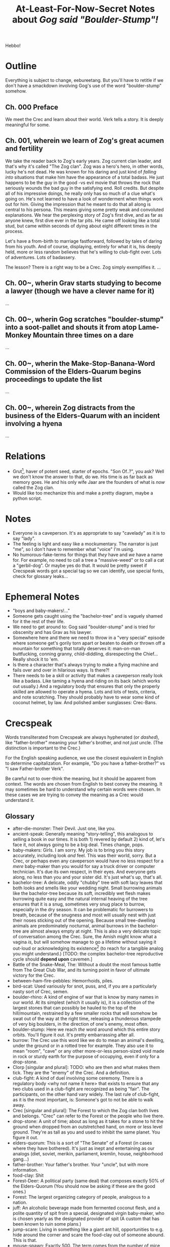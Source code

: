 #+title: At-Least-For-Now-Secret Notes about /Gog said "Boulder-Stump"!/
#+HTML_HEAD: <link rel="stylesheet" type="text/css" href="index.css" />
#+OPTIONS: num:nil

Hebbo!

* Outline

Everything is subject to change, eebureetang. But you'll have to retitle if we don't have a smackdown involving Gog's use of the word "boulder-stump" somehow.

** Ch. 000 Preface

We meet the Crec and learn about their world. Verk tells a story. It is deeply meaningful for some.

** Ch. 001, wherein we learn of Zog's great acumen and fertility

We take the reader back to Zog's early years. Zog current clan leader, and that's why it's called "The Zog clan". Zog was a hero's hero, in other words, lucky he's not dead. He was known for his daring and just kind of /falling into/ situations that make him have the appearance of a total badass. He just happens to be the guy in the good -vs evil movie that throws the rock that seriously wounds the bad guy in the satisfying end. Roll credits. But despite all of his impressive doings, he really only has so much of a clue what's going on. He's not learned to have a look of wonderment when things work out for him. Giving the impression that he meant to do that all along is central to his persona. This means giving some pretty weak and convoluted explanations. We hear the perplexing story of Zog's first dive, and as far as anyone knew, first dive ever in the tar pits. He came off looking like a total stud, but came within seconds of dying about eight different times in the process.

Let's have a from-birth to marriage fastforward, followed by tales of daring from his youth. And of course, displaying, entirely for what it is, his deeply held, more or less random believes that he's willing to club-fight over. Lots of adventures. Lots of badassery.

The lesson? There is a right way to be a Crec. Zog simply exemplifies it.
...
** Ch. 00~, wherin Grav starts studying to become a lawyer (though we have a clever name for it)
...
** Ch. 00~, wherin Gog scratches "boulder-stump" into a soot-pallet and shouts it from atop Lame-Monkey Mountain three times on a dare
...
** Ch. 00~, wherin the Make-Stop-Banana-Word Commission of the Elders-Quarum begins proceedings to update the list
...
** Ch. 00~, wherein Zog distracts from the business of the Elders-Quarum with an incident involving a hyena
...

* Relations

- Grut[fn:: The Great.], haver of potent seed, starter of epochs. "Son Of..?", you ask? Well we don't know the answer to that, do we. His time is as far back as memory goes. He and his only wife Jaar are the founders of what is /now/ called the Zog clan.
- Would like too mechanize this and make a pretty diagram, maybe a python script.

* Notes

- Everyone is a caveperson. It's as appropriate to say "cavelady" as it is to say "lady".
- The feeling is light and easy like a mockumentary. The narrator is just "me", so I don't have to remember what "voice" I'm using.
- No humorous-fake-terms for things that /they/ have and /we/ have a name for. For example, no need to call a tree a "massive-weed" or to call a cat a "gerbil-dog". Or maybe yes do that. It would be pretty sweet if Crecspeak words got a special tag so we can identify, use special fonts, check for glossary leaks...

* Ephemeral Notes

- "boys and baby-makers!..."
- Someone gets caught using the "bachelor-tree" and is vaguely shamed for it the rest of their life.
- We need to get around to: Gog said "boulder-stump" and is tried for obscenity and has Grav as his lawyer.
- Somewhere here and there we need to throw in a "very special" episode where someone get's gorily torn apart or beaten to death or thrown off a mountain for something that totally deserves it: man-on-man buttfucking, conning granny, child-diddling, disrespecting the Chief... Really shock it to 'em.
- Is there a character that's always trying to make a flying machine and fails over and over in hilarious ways. Is there?!
- There needs to be a skill or activity that makes a caveperson really look like a badass. Like taming a hyena and riding on its back (which works out usually.) And a regulatory body that ensures that only the properly skilled are allowed to operate a hyena. Lots and lots of tests, criteria, and note scratching. They should probably have to wear some kind of coconut helmet, by law. And polished amber sunglasses: Crec-Bans.

* Crecspeak

Words transliterated from Crecspeak are always hyphenated (or /dashed/), like "father-brother" meaning your father's brother, and not /just/ uncle. (The distinction is important to the Crec.)

For the English speaking audience, we use the closest equivalent in English to determine capitalization. For example, "Do you have a father-brother?" vs "I saw Father-brother Verk".

Be careful not to over-think the meaning, but it should be apparent from context. The words are chosen from English to best convey the meaning. It may sometimes be hard to understand why certain words were chosen. In these cases we are trying to convey the meaning as a Crec would understand it.

** Glossary

- after-die-monster: Their Devil. Just one, like you.
- ancient-speak: Generally meaning "story-telling", this analogous to selling a book in our times. It is both 1) revered by default 2) kind of, let's face it, not always going to be a big deal. Times change, pops.
- baby-makers: Girls. I am sorry. My job is to bring you this story accurately, including look /and/ feel. This was their world, sorry. But a Crec, or perhaps even any caveperson would have no less respect for a /mere/ baby-maker than you would for say a truck driver or computer technician. It's due its own respect, in their eyes. And everyone gets along, no less than you and your sister did. It's just what's up, that's all. 
- bachelor-tree: A delicate, oddly "chubby" tree with soft lacy leaves that both looks and smells like your wedding night. Small burrowing animals like the bachelor-tree because its soft, incredibly wet flesh makes burrowing quite easy and the natural internal heaving of the tree ensures that it is a snug, sometimes very snug place to burrow, especially in the dry season. It can be problematic for burrowers to breath, because of the snugness and most will usually nest with just their noses sticking out of the opening. Because small tree-dwelling animals are predominately nocturnal, animal burrows in the bachelor-tree are almost always empty at night. This is also a very delicate topic of conversation among the Crec. Sure, the Amish might know what a vagina /is/, but will somehow manage to go a lifetime without saying it out-loud or acknowledging its existence[fn:: Ever.] (to reach for a tangible analog you might understand.) [TODO: the complex bachelor-tree reproductive cycle should *depend upon* cavemen.]
- Battle of the Snake-Meal, The: Without a doubt the most famous battle from The Great Club War, and its turning point in favor of ultimate victory for the Crec.
- between-ham-fire-pebbles: Hemorrhoids, piles.
- bird-scat: Used variously for snot, puss, and, if you are a particularly nasty sort of Crec, semen.
- boulder-rhino: A kind of engine of war that is know by many names in our world. At its simplest (which it usually is), it is a collection of the largest stones that can possibly be hauled to the top of the hill/mountain, restrained by a few smaller rocks that will somehow be swat out of the way at the right time, releasing a thunderous stampede of very big boulders, in the direction of one's enemy, most often.
- boulder-stump: Here we reach /the/ word around which this entire story orbits. You'll figure it out. It's pretty embarrassing after all.
- burrow: The Crec use this word like we do to mean an animal's dwelling, under the ground or in a rotted tree for example. They also use it to mean "room", "cave" or any other more-or-less person-sized void made in rock or sturdy earth for the purpose of occupying, even if only for a drop-stone.
- Clorp [singular and plural]: TODO: who are then and what makes them tick. They are the "enemy" of the Crec. And a definition.
- club-fight: A kind of duel involving some ceremony. There is a regulatory body <why not name it here> that exists to ensure that any two clubs used in a club-fight are recognized as being "fair". The participants, on the other hand vary widely. The last rule of club-fight, as it is the most important, is: Someone's got to not be able to walk away.
- Crec [singular and plural]: The Forest to which the Zog clan both lives and belongs. "Crec" can refer to the Forest or the people who live there.
- drop-stone: A unit of time; about as long as it takes for a stone to hit the ground when dropped from an outstretched hand, on more or less level ground. They're as tall as you and used to inhibit the same planet. You figure it out.
- elders-quorum: This is a sort of "The Senate" of a Forest (in cases where they have bothered). It's just as inept and entertaining as our analogs (diet, soviet, merikin, parliament, kremlin, house, neighborhood gang...)
- father-brother: Your father's brother. Your "uncle", but with more information.
- food-clay: Shit
- Forest-Deer: A political party (same deal) that composes exactly 50% of the Elders-Quorum (You should now be asking if these are the good ones.)
- Forest: The largest organizing category of people, analogous to a nation.
- juff: An alcoholic beverage made from fermented coconut flesh, and a polite quantity of spit from a special, designated virgin baby-maker, who is chosen yearly as the designated provider of spit (A custom that has been known to ruin some plans.)
- jump-scare: Living in something like a giant ant hill, opportunities to e.g. hide around the corner and scare the food-clay out of someone abound. This is that.
- mouse-spawn: Exactly 500. The term comes from the number of mice believed to result from putting one mating pair of mice in an unoccupied one-family cave in the course of four moons. Which is also roughly the amount of time required to make the Unkempt-Loud-Suffering Pilgrimage from The Forest of Crec and back.
- predict-tool: Probably a good start on the idea of "a hypothesis".
- relax-marks: Everyone sits on rocks. Some rocks get a lot of mileage. Inevitably there are brown, burnished areas that repel liquids well and indicate a sweet rock to sit on. So there is some tension: On the one hand they are a mark of shame, sloth and bad housekeeping, but on the other hand everyone likes a good sit.
- rhino-calf: It means literally that but is also a term of endearment that you can still say without being too creepy. Like "dear".
- rhino-scat: Mostly known as being the name of a certain hill that was central to the events of The Battle of the Snake Meal during The Great Club War. Actual rhino scat has a certain look. The famous hill has that same look.
- rock-stick: Referring to the cavemen sex organs, it has a slightly less "rude" sense than do other profanities. It's equivalent to the modern (circa 2021) English "weener" or "peener" or "willy" or "pee-pee" or "jiggly bits" or "hookie" or "wee-wee" or "peter".
- several-finger: A quantity of something. It is exactly 10. The number of fingers you have. Like "dozen" but two less.
- sit-ham-stone: Chair
- sit-ham: Butt-cheek
- snake-meal: A "bump", "lump", "protuberance", "hump", or area of fattening. Also used in the way we say, "love handles".
- soot-pallet: Wherever fire has deposited soot on an area of stone that has been used for writing, if you write in it, it becomes a "soot-pallet". It's as common as and thought of like billboards, but are not thought of as owned, so it's acceptable for someone to write something (proper) on such a sooted stone surface. Trespassing is still a thing, though.
- squirrel-hoard: An abstract quantity meaning "a lot", if you thought "a whole bunch of" you'd be close.
- sun-palm: A unit of time. The amount of time it takes for the sun to pass the width of one palm at arm's length. For example, if you want to know what-in-the-morning it is, hold your right arm out straight, rotate your upturned hand counter clockwise 90 degrees so that your fingers are pointing to your left, the distance from top of your hand (the outer [upper-most] part of the first knuckle of the pinkie) to the bottom of your hand (the outer [lower-most] part of the first knuckle of your index finger) is the unit you use to measure the hight of the son. A Crec will say, "It's 7 sun-palm from dawn, get a move on!"
- take-money: Shorthand for take-part-money. Take-money also means "robbery" or "mugging", but the Crec universally do not make the connection.
- take-part-money: A tax.
- value-stone: A unique, hopefully big, visually appealing gem or mineral (there are many sources.) They are the currency, but their relative value is determined at haggling time, which makes for double the arguments.
